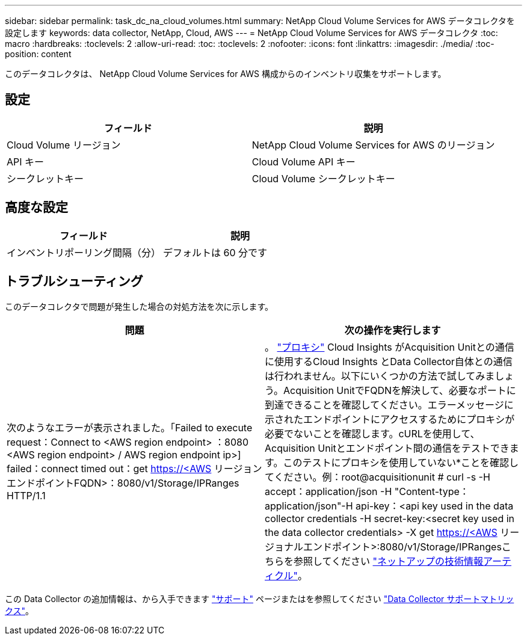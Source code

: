 ---
sidebar: sidebar 
permalink: task_dc_na_cloud_volumes.html 
summary: NetApp Cloud Volume Services for AWS データコレクタを設定します 
keywords: data collector, NetApp, Cloud, AWS 
---
= NetApp Cloud Volume Services for AWS データコレクタ
:toc: macro
:hardbreaks:
:toclevels: 2
:allow-uri-read: 
:toc: 
:toclevels: 2
:nofooter: 
:icons: font
:linkattrs: 
:imagesdir: ./media/
:toc-position: content


[role="lead"]
このデータコレクタは、 NetApp Cloud Volume Services for AWS 構成からのインベントリ収集をサポートします。



== 設定

[cols="2*"]
|===
| フィールド | 説明 


| Cloud Volume リージョン | NetApp Cloud Volume Services for AWS のリージョン 


| API キー | Cloud Volume API キー 


| シークレットキー | Cloud Volume シークレットキー 
|===


== 高度な設定

[cols="2*"]
|===
| フィールド | 説明 


| インベントリポーリング間隔（分） | デフォルトは 60 分です 
|===


== トラブルシューティング

このデータコレクタで問題が発生した場合の対処方法を次に示します。

[cols="2*"]
|===
| 問題 | 次の操作を実行します 


| 次のようなエラーが表示されました。「Failed to execute request：Connect to <AWS region endpoint> ：8080 <AWS region endpoint> / AWS region endpoint ip>] failed：connect timed out：get https://<AWS[] リージョンエンドポイントFQDN>：8080/v1/Storage/IPRanges HTTP/1.1 | 。 link:task_configure_acquisition_unit.html#proxy-configuration-2["プロキシ"] Cloud Insights がAcquisition Unitとの通信に使用するCloud Insights とData Collector自体との通信は行われません。以下にいくつかの方法で試してみましょう。Acquisition UnitでFQDNを解決して、必要なポートに到達できることを確認してください。エラーメッセージに示されたエンドポイントにアクセスするためにプロキシが必要でないことを確認します。cURLを使用して、Acquisition Unitとエンドポイント間の通信をテストできます。このテストにプロキシを使用していない*ことを確認してください。例：root@acquisitionunit # curl -s -H accept：application/json -H "Content-type：application/json"-H api-key：<api key used in the data collector credentials -H secret-key:<secret key used in the data collector credentials> -X get https://<AWS[] リージョナルエンドポイント>:8080/v1/Storage/IPRangesこちらを参照してください link:https://kb.netapp.com/Advice_and_Troubleshooting/Cloud_Services/Cloud_Insights/Cloud_Insights_fails_discovery_for_Cloud_Volumes_Service_for_AWS["ネットアップの技術情報アーティクル"]。 
|===
この Data Collector の追加情報は、から入手できます link:concept_requesting_support.html["サポート"] ページまたはを参照してください link:https://docs.netapp.com/us-en/cloudinsights/CloudInsightsDataCollectorSupportMatrix.pdf["Data Collector サポートマトリックス"]。
